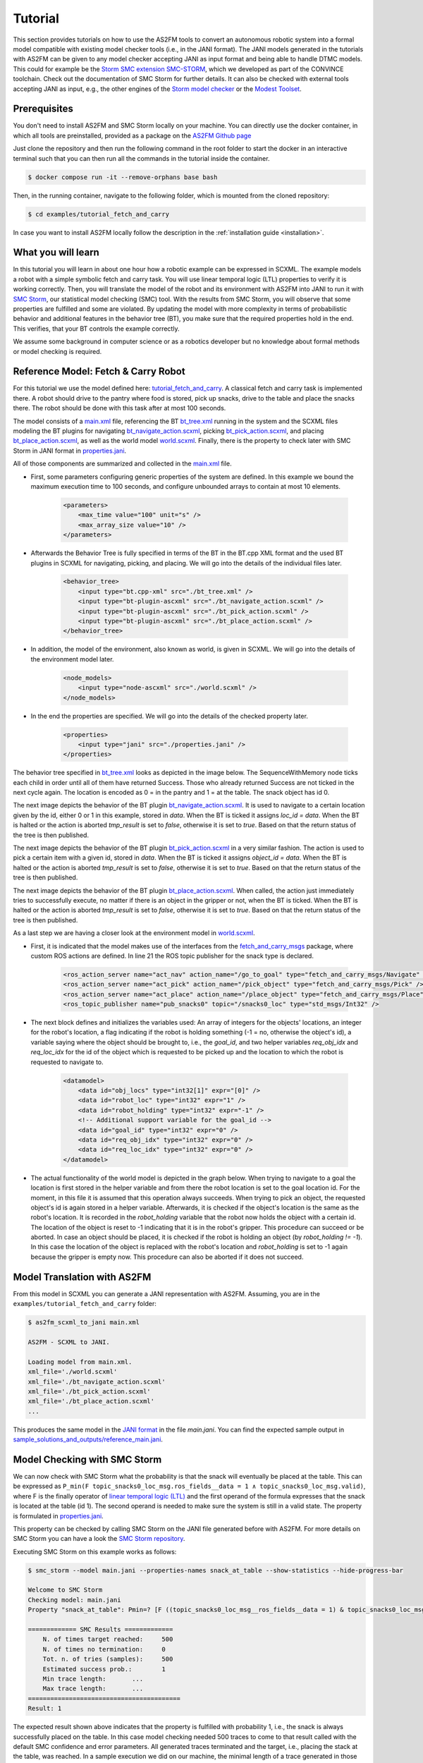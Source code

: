 Tutorial
========

This section provides tutorials on how to use the AS2FM tools to convert an autonomous robotic system into a formal model compatible with existing model checker tools (i.e., in the JANI format).
The JANI models generated in the tutorials with AS2FM can be given to any model checker accepting JANI as input format and being able to handle DTMC models. This could for example be the `Storm SMC extension SMC-STORM <https://github.com/convince-project/smc_storm>`_, which we developed as part of the CONVINCE toolchain. Check out the documentation of SMC Storm for further details.
It can also be checked with external tools accepting JANI as input, e.g., the other engines of the `Storm model checker <https://stormchecker.org>`_ or the `Modest Toolset <https://modestchecker.net>`_.


Prerequisites
-------------

You don't need to install AS2FM and SMC Storm locally on your machine. You can directly use the docker container, in which all tools are preinstalled, provided as a package on the `AS2FM Github page <https://github.com/convince-project/AS2FM/pkgs/container/as2fm>`_

Just clone the repository and then run the following command in the root folder to start the docker in an interactive terminal such that you can then run all the commands in the tutorial inside the container.

.. sybil-new-environment: IGNORE

.. code-block:: bash

    $ docker compose run -it --remove-orphans base bash

Then, in the running container, navigate to the following folder, which is mounted from the cloned repository:

.. code-block:: bash

    $ cd examples/tutorial_fetch_and_carry

In case you want to install AS2FM locally follow the description in the :ref:`installation guide <installation>`.

.. _full_tutorial:

What you will learn
-------------------

In this tutorial you will learn in about one hour how a robotic example can be expressed in SCXML.
The example models a robot with a simple symbolic fetch and carry task.
You will use linear temporal logic (LTL) properties to verify it is working correctly.
Then, you will translate the model of the robot and its environment with AS2FM into JANI to run it with `SMC Storm <https://github.com/convince-project/smc_storm>`_, our statistical model checking (SMC) tool.
With the results from SMC Storm, you will observe that some properties are fulfilled and some are violated.
By updating the model with more complexity in terms of probabilistic behavior and additional features in the behavior tree (BT), you make sure that the required properties hold in the end.
This verifies, that your BT controls the example correctly.

We assume some background in computer science or as a robotics developer but no knowledge about formal methods or model checking is required.


Reference Model: Fetch & Carry Robot
------------------------------------

For this tutorial we use the model defined here: `tutorial_fetch_and_carry <https://github.com/convince-project/AS2FM/tree/main/examples/tutorial_fetch_and_carry>`_.
A classical fetch and carry task is implemented there. A robot should drive to the pantry where food is stored, pick up snacks, drive to the table and place the snacks there. The robot should be done with this task after at most 100 seconds.

The model consists of a `main.xml <https://github.com/convince-project/AS2FM/blob/main/examples/tutorial_fetch_and_carry/main.xml>`_ file, referencing the BT `bt_tree.xml <https://github.com/convince-project/AS2FM/blob/main/examples/tutorial_fetch_and_carry/bt_tree.xml>`_ running in the system and the SCXML files modeling the BT plugins for navigating `bt_navigate_action.scxml <https://github.com/convince-project/AS2FM/blob/main/examples/tutorial_fetch_and_carry/bt_navigate_action.scxml>`_, picking `bt_pick_action.scxml <https://github.com/convince-project/AS2FM/blob/main/test/roaml_generator/
_test_data/tutorial_fetch_and_carry/bt_pick_action.scxml>`__, and placing `bt_place_action.scxml <https://github.com/convince-project/AS2FM/blob/main/examples/tutorial_fetch_and_carry/bt_place_action.scxml>`_, as well as the world model `world.scxml <https://github.com/convince-project/AS2FM/blob/main/examples/tutorial_fetch_and_carry/world.scxml>`_. Finally, there is the property to check later with SMC Storm in JANI format in `properties.jani <https://github.com/convince-project/AS2FM/blob/main/examples/tutorial_fetch_and_carry/properties.jani>`_.

All of those components are summarized and collected in the `main.xml <https://github.com/convince-project/AS2FM/blob/main/examples/tutorial_fetch_and_carry/main.xml>`_ file.


* First, some parameters configuring generic properties of the system are defined. In this example we bound the maximum execution time to 100 seconds, and configure unbounded arrays to contain at most 10 elements.

    .. code-block:: xml

        <parameters>
            <max_time value="100" unit="s" />
            <max_array_size value="10" />
        </parameters>

* Afterwards the Behavior Tree is fully specified in terms of the BT in the BT.cpp XML format and the used BT plugins in SCXML for navigating, picking, and placing. We will go into the details of the individual files later.

    .. code-block:: xml

        <behavior_tree>
            <input type="bt.cpp-xml" src="./bt_tree.xml" />
            <input type="bt-plugin-ascxml" src="./bt_navigate_action.scxml" />
            <input type="bt-plugin-ascxml" src="./bt_pick_action.scxml" />
            <input type="bt-plugin-ascxml" src="./bt_place_action.scxml" />
        </behavior_tree>

* In addition, the model of the environment, also known as world, is given in SCXML. We will go into the details of the environment model later.

    .. code-block:: xml

        <node_models>
            <input type="node-ascxml" src="./world.scxml" />
        </node_models>

* In the end the properties are specified. We will go into the details of the checked property later.

    .. code-block:: xml

        <properties>
            <input type="jani" src="./properties.jani" />
        </properties>

The behavior tree specified in `bt_tree.xml <https://github.com/convince-project/AS2FM/blob/main/examples/tutorial_fetch_and_carry/bt_tree.xml>`_ looks as depicted in the image below. The SequenceWithMemory node ticks each child in order until all of them have returned Success. Those who already returned Success are not ticked in the next cycle again.
The location is encoded as 0 = in the pantry and 1 = at the table. The snack object has id 0.

.. image:: graphics/scxml_tutorial_ros_fetch_and_carry_bt.drawio.svg
    :width: 600
    :alt: An image of the behavior tree of the fetch and carry example.

The next image depicts the behavior of the BT plugin `bt_navigate_action.scxml <https://github.com/convince-project/AS2FM/blob/main/examples/tutorial_fetch_and_carry/bt_navigate_action.scxml>`_. It is used to navigate to a certain location given by the id, either 0 or 1 in this example, stored in `data`. When the BT is ticked it assigns `loc_id = data`. When the BT is halted or the action is aborted `tmp_result` is set to `false`, otherwise it is set to `true`. Based on that the return status of the tree is then published.

.. image:: graphics/scxml_tutorial_ros_fetch_and_carry_bt_navigate.drawio.png
    :width: 600
    :alt: An image of the BT navigate action plugin.

The next image depicts the behavior of the BT plugin `bt_pick_action.scxml <https://github.com/convince-project/AS2FM/blob/main/examples/tutorial_fetch_and_carry/bt_pick_action.scxml>`_ in a very similar fashion. The action is used to pick a certain item with a given id, stored in `data`. When the BT is ticked it assigns `object_id = data`. When the BT is halted or the action is aborted `tmp_result` is set to `false`, otherwise it is set to `true`. Based on that the return status of the tree is then published.

.. image:: graphics/scxml_tutorial_ros_fetch_and_carry_bt_pick.drawio.png
    :width: 600
    :alt: An image of the BT pick action plugin.

The next image depicts the behavior of the BT plugin `bt_place_action.scxml <https://github.com/convince-project/AS2FM/blob/main/examples/tutorial_fetch_and_carry/bt_place_action.scxml>`_. When called, the action just immediately tries to successfully execute, no matter if there is an object in the gripper or not, when the BT is ticked. When the BT is halted or the action is aborted `tmp_result` is set to `false`, otherwise it is set to `true`. Based on that the return status of the tree is then published.

.. image:: graphics/scxml_tutorial_ros_fetch_and_carry_bt_place.drawio.png
    :width: 600
    :alt: An image of the BT place action plugin.

As a last step we are having a closer look at the environment model in `world.scxml <https://github.com/convince-project/AS2FM/blob/main/examples/tutorial_fetch_and_carry/world.scxml>`_.

* First, it is indicated that the model makes use of the interfaces from the `fetch_and_carry_msgs <https://github.com/convince-project/AS2FM/tree/main/ros_support_interfaces/fetch_and_carry_msgs>`_ package, where custom ROS actions are defined. In line 21 the ROS topic publisher for the snack type is declared.

    .. code-block:: xml

        <ros_action_server name="act_nav" action_name="/go_to_goal" type="fetch_and_carry_msgs/Navigate" />
        <ros_action_server name="act_pick" action_name="/pick_object" type="fetch_and_carry_msgs/Pick" />
        <ros_action_server name="act_place" action_name="/place_object" type="fetch_and_carry_msgs/Place" />
        <ros_topic_publisher name="pub_snacks0" topic="/snacks0_loc" type="std_msgs/Int32" />

* The next block defines and initializes the variables used: An array of integers for the objects' locations, an integer for the robot's location, a flag indicating if the robot is holding something (-1 = no, otherwise the object's id), a variable saying where the object should be brought to, i.e., the `goal_id`, and two helper variables `req_obj_idx` and `req_loc_idx` for the id of the object which is requested to be picked up and the location to which the robot is requested to navigate to.

    .. code-block:: xml

        <datamodel>
            <data id="obj_locs" type="int32[1]" expr="[0]" />
            <data id="robot_loc" type="int32" expr="1" />
            <data id="robot_holding" type="int32" expr="-1" />
            <!-- Additional support variable for the goal_id -->
            <data id="goal_id" type="int32" expr="0" />
            <data id="req_obj_idx" type="int32" expr="0" />
            <data id="req_loc_idx" type="int32" expr="0" />
        </datamodel>

* The actual functionality of the world model is depicted in the graph below. When trying to navigate to a goal the location is first stored in the helper variable and from there the robot location is set to the goal location id.  For the moment, in this file it is assumed that this operation always succeeds. When trying to pick an object, the requested object's id is again stored in a helper variable. Afterwards, it is checked if the object's location is the same as the robot's location. It is recorded in the `robot_holding` variable that the robot now holds the object with a certain id. The location of the object is reset to -1 indicating that it is in the robot's gripper. This procedure can succeed or be aborted. In case an object should be placed, it is checked if the robot is holding an object (by `robot_holding != -1`). In this case the location of the object is replaced with the robot's location and `robot_holding` is set to -1 again because the gripper is empty now. This procedure can also be aborted if it does not succeed.

    .. image:: graphics/scxml_tutorial_ros_fetch_and_carry_world.drawio.png
        :width: 800
        :alt: An image of the world behavior of the fetch and carry example.



Model Translation with AS2FM
----------------------------

From this model in SCXML you can generate a JANI representation with AS2FM.
Assuming, you are in the ``examples/tutorial_fetch_and_carry`` folder:

.. sybil-new-environment: first_model_checking
    :cwd: examples/tutorial_fetch_and_carry
    :expected-files: main.jani, traces.csv

.. code-block:: bash

    $ as2fm_scxml_to_jani main.xml

    AS2FM - SCXML to JANI.

    Loading model from main.xml.
    xml_file='./world.scxml'
    xml_file='./bt_navigate_action.scxml'
    xml_file='./bt_pick_action.scxml'
    xml_file='./bt_place_action.scxml'
    ...

This produces the same model in the `JANI format <https://jani-spec.org/>`_ in the file `main.jani`.
You can find the expected sample output in `sample_solutions_and_outputs/reference_main.jani <https://github.com/convince-project/AS2FM/blob/main/examples/tutorial_fetch_and_carry/sample_solutions_and_outputs/reference_main.jani>`_.

Model Checking with SMC Storm
-----------------------------

We can now check with SMC Storm what the probability is that the snack will eventually be placed at the table. This can be expressed as ``P_min(F topic_snacks0_loc_msg.ros_fields__data = 1 ∧ topic_snacks0_loc_msg.valid)``, where F is the finally operator of `linear temporal logic (LTL) <https://en.wikipedia.org/wiki/Linear_temporal_logic>`_ and the first operand of the formula expresses that the snack is located at the table (id 1). The second operand is needed to make sure the system is still in a valid state.
The property is formulated in `properties.jani <https://github.com/convince-project/AS2FM/blob/main/examples/tutorial_fetch_and_carry/properties.jani>`_.

This property can be checked by calling SMC Storm on the JANI file generated before with AS2FM. For more details on SMC Storm you can have a look the `SMC Storm repository <https://github.com/convince-project/smc_storm>`_.

Executing SMC Storm on this example works as follows:

.. code-block:: bash

    $ smc_storm --model main.jani --properties-names snack_at_table --show-statistics --hide-progress-bar

    Welcome to SMC Storm
    Checking model: main.jani
    Property "snack_at_table": Pmin=? [F ((topic_snacks0_loc_msg__ros_fields__data = 1) & topic_snacks0_loc_msg.valid)];

    ============= SMC Results =============
        N. of times target reached:	500
        N. of times no termination:	0
        Tot. n. of tries (samples):	500
        Estimated success prob.:	1
        Min trace length:	...
        Max trace length:	...
    =========================================
    Result: 1


The expected result shown above indicates that the property is fulfilled with probability 1, i.e., the snack is always successfully placed on the table. In this case model checking needed 500 traces to come to that result called with the default SMC confidence and error parameters. All generated traces terminated and the target, i.e., placing the stack at the table, was reached. In a sample execution we did on our machine, the minimal length of a trace generated in those runs was 159 and the maximal length was 237. Since this differs for every run of SMC Storm because of the statistical nature of the trace generation, we do not report actual numbers in the sample output above.

It is also possible to log the traces generated during model checking in a csv file, i.e., store the evolution of state variable values, in this case the different ROS topics, during the trace generations. In the following only one trace is logged by using the `--max-n-traces` flag. Of course, also a higher number or even all traces can be chosen.

.. code-block:: bash

    $ smc_storm --model main.jani --properties-names snack_at_table --traces-file traces.csv --max-n-traces 1 --hide-progress-bar

    Welcome to SMC Storm
    Checking model: main.jani
    Property "snack_at_table": Pmin=? [F ((topic_snacks0_loc_msg__ros_fields__data = 1) & topic_snacks0_loc_msg.valid)];
    ...

One sample trace can be inspected in `reference_traces_single.csv <https://github.com/convince-project/AS2FM/blob/main/examples/tutorial_fetch_and_carry/sample_solutions_and_outputs/reference_traces_single.csv>`_.

A tool to inspect the changes in the variables graphically is `PlotJuggler <https://plotjuggler.io/>`_. Just run ``ros2 run plotjuggler plotjuggler -d traces.csv`` to open the graphical interface and pull the topic you want to inspect from the topic list into the coordinate system in the main inspection area. When opening the cvs file make sure to select "use row number as x-axis". With a right click on the plot you can select "Edit curve..." and then tick "Steps (pre)" to see a step-wise plot.

The visualization of the topics `world_robot_loc`, `world_robot_holding`, `world_obj_locs_at_0`, and `topic_clock_msg__ros_fields__sec` looks as follows:

.. image:: graphics/plotjuggler_simple.png
    :width: 800
    :alt: An image showing the changes of the relevant topics in plotjuggler.

You can see how the time advances in steps (`topic_clock_msg__ros_fields__sec`), how the robot moves from location 1 to 0 and then back to 1 again (`world_robot_loc`). The robot is first holding nothing, then it holds the object with id 0, and then it is holding nothing again (`world_robot_holding`). The object's position is first 0, then -1 in the gripper, and then 1 at the table (`world_obj_locs_at_0`).

Enhancing the Model with Probabilities
--------------------------------------

.. sybil-new-environment: enhancing
    :cwd: examples/tutorial_fetch_and_carry
    :expected-files: main_probabilistic.jani

This is a very simple example and behavior of the robot. In real world applications the item which should be brought to another location sometimes slips out of the gripper when trying to pick it. Let's say this happens in 40% of the trials. In addition, navigation fails sometimes, let's say in 30% of the cases. We would like to reflect this scenario by adapting the world model in `world_probabilistic.scxml <https://github.com/convince-project/AS2FM/blob/main/examples/tutorial_fetch_and_carry/world_probabilistic.scxml>`_. From now on we are using `main_probabilistic.scxml <https://github.com/convince-project/AS2FM/blob/main/examples/tutorial_fetch_and_carry/main_probabilistic.scxml>`_, which is the same as `main.scxml <https://github.com/convince-project/AS2FM/blob/main/examples/tutorial_fetch_and_carry/main.scxml>`_ but referencing this modified world model in line 15.

If you want to try to come up with a solution on your own on how to modify the world model such that its results are probabilistic, try to fill the gaps flagged with `TODO` (sometimes in comments, sometimes directly in the code) in the file `world_probabilistic_gaps.scxml <https://github.com/convince-project/AS2FM/blob/main/examples/tutorial_fetch_and_carry/world_probabilistic_gaps.scxml>`_. Afterwards you can read on here and compare your solution with ours in `world_probabilistic.scxml <https://github.com/convince-project/AS2FM/blob/main/examples/tutorial_fetch_and_carry/world_probabilistic.scxml>`_.

`world_probabilistic.scxml` differs from the previous world model by introducing success probabilities for navigating and picking. Placing the object works as before. For navigating the requested goal location is first stored and the model transitions into the `handle_nav_request` state for handling the navigation request. From there the new location is assigned successfully in 70% of the cases. In the remaining 30% the request is not fulfilled and the action is aborted.

Similarly for the picking action, the object's id is first stored in a helper variable and the model transitions into the `handle_pick_request` state for handling the picking request. With a probability of 60% the action succeeds as before. Otherwise, it is aborted. This time the remaining part is not explicitly specified in line 88, because in such cases the remaining probability is implicitly assumed.

Graphically this new functionality is visualized below:

.. image:: graphics/scxml_tutorial_ros_fetch_and_carry_world_probabilistic.drawio.png
    :width: 800
    :alt: An image of the world behavior with probabilities.

You can then run SMC Storm again on the modified model after generating the JANI model with AS2FM.

.. code-block:: bash

    $ as2fm_scxml_to_jani main_probabilistic.xml && \
      smc_storm --model main_probabilistic.jani --properties-names snack_at_table --show-statistics --hide-progress-bar

    ...


.. code-block::

    ============= SMC Results =============
        N. of times target reached:	4607
        N. of times no termination:	0
        Tot. n. of tries (samples):	15600
        Estimated success prob.:	0.2953205128
        Min trace length:	65
        Max trace length:	252
    =========================================
    Result: 0.2953205128


A sample result shown above indicates that the property is not fulfilled with probability 1 anymore, i.e., the snack is not always successfully placed on the table, because it can slip out of the gripper when trying to pick it up, or the navigation fails.
The accurate probability for successfully performing the task is 0.7 * 0.6 * 0.7 = 0.294 (navigate to the item, pick it, navigate to the table).
In our sample execution model checking needed 15600 traces to come to the result that the task is only completed successfully in 29.95% of the cases, which is in the confidence (0.95) and error bound (0.1) of the default configuration of SMC Storm. Remember that the results of SMC differ slightly for every run because of the statistical nature of the trace generation.

The sample output for one trace can be found again in `sample_solutions_and_outputs/reference_traces_prob_single.csv <https://github.com/convince-project/AS2FM/blob/main/examples/tutorial_fetch_and_carry/sample_solutions_and_outputs/reference_traces_prob_single.csv>`_. We do not provide the full output because it is quite large.

The changes of the values in the different ROS topics can be inspected by having a look at the log of the traces generated during model checking again by running ``ros2 run plotjuggler plotjuggler -d reference_traces_prob_single.csv``. Here we checked exemplarily a trace in `reference_traces_prob_single.csv`, which shows a failing trace, where the robot navigates to the pantry successfully but then never manages to grasp the object and thus also never transports it to the table. Keep in mind that the traces generated in every call to SMC Storm differ from previous runs because they are regenerated taking the probabilities into account, i.e., the traces you generate on your machine may differ.

.. image:: graphics/plotjuggler_prob.png
    :width: 800
    :alt: An image showing the changes of the topics in plotjuggler.


Enhancing the Behavior Tree to Handle Probabilistic Failures
------------------------------------------------------------

.. sybil-new-environment: enhancing_bt
    :cwd: examples/tutorial_fetch_and_carry
    :expected-files: main_probabilistic_extended_bt.jani

When the picking action does not succeed because the item slips out of the gripper, or the navigation fails for some reason, we actually would like that the robot executes a recovery strategy, i.e., it tries to pick the item again, or tries to navigate at the requested location again.
Can you come up with one or more solutions for that on your own? In the following, we will discuss one of them.

One solution is to realize the functionality in the behavior tree by adding a `RetryUntilSuccessful` node in line 3 of the modified behavior tree in `bt_tree_retry.xml <https://github.com/convince-project/AS2FM/blob/main/examples/tutorial_fetch_and_carry/bt_tree_retry.xml>`_:

.. code-block:: xml

    <RetryUntilSuccessful num_attempts="5">

This also allows to specify the number of attempts to retry. The new behavior tree looks as depicted below:

.. image:: graphics/scxml_tutorial_ros_fetch_and_carry_bt_retry.drawio.svg
    :width: 600
    :alt: An image of the behavior tree including the recovery strategy in case picking or navigating fails.

We can again run SMC Storm on the modified model after generating the JANI model with AS2FM. This time we use `main_probabilistic_extended_bt.xml <https://github.com/convince-project/AS2FM/blob/main/examples/tutorial_fetch_and_carry/main_probabilistic_extended_bt.xml>`_ as input to refer to the modified files of the BT and the probabilistic world model.

.. code-block:: bash

    $ as2fm_scxml_to_jani main_probabilistic_extended_bt.xml && \
      smc_storm --model main_probabilistic_extended_bt.jani --properties-names snack_at_table --show-statistics --hide-progress-bar

    ...


A sample output shown below states that the property is now fulfilled with probability 95.05% again when 5 retries are allowed.

.. code-block::

    ============= SMC Results =============
        N. of times target reached:     3802
        N. of times no termination:     0
        Tot. n. of tries (samples):     4000
        Estimated success prob.:        0.9505
        Min trace length:       181
        Max trace length:       519
    =========================================
    Result: 0.9505

As before an inspection with PlotJuggler can be helpful.

Summary
-------

Congratulations! You finished the tutorial on how to use AS2FM and SMC Storm on a fetch & carry use case. You learned how to generate a JANI model out of (SC)XML models of a BT, its BT plugins, and a world model with AS2FM. You successfully checked a temporal logic property on it and inspected the changes in the ROS topic variables during sample executions of the model produced by the model checker with PlotJuggler. Afterwards, you modified the example such that the behavior of the navigation and picking actions is probabilistic. In the end you even introduced a recovery strategy in case of failures in the BT.

We hope that you got a better understanding of how to use AS2FM and SMC Storm on your own systems now.
